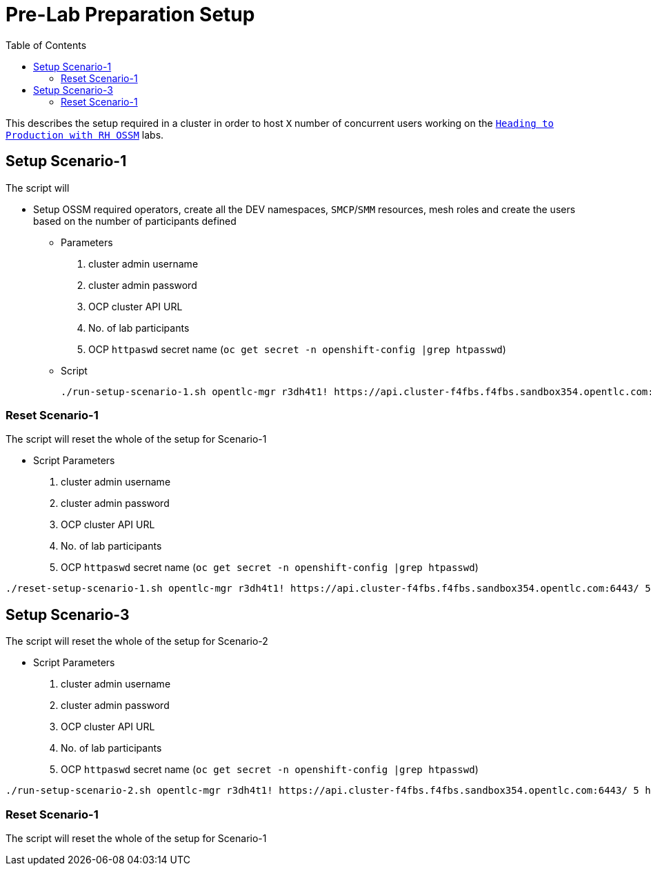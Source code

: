 = Pre-Lab Preparation Setup
:toc:

This describes the setup required in a cluster in order to host `X` number of concurrent users working on the link:../README.adoc[`Heading to Production with RH OSSM`] labs.

== Setup Scenario-1

The script will

* Setup OSSM required operators, create all the DEV namespaces, `SMCP`/`SMM` resources, mesh roles and create the users based on the number of participants defined
** Parameters
1. cluster admin username
2. cluster admin password
3. OCP cluster API URL
4. No. of lab participants
5. OCP `httpaswd` secret name (`oc get secret  -n openshift-config |grep htpasswd`)
** Script
+
----
./run-setup-scenario-1.sh opentlc-mgr r3dh4t1! https://api.cluster-f4fbs.f4fbs.sandbox354.opentlc.com:6443/ 5 htpasswd-secret
----

=== Reset Scenario-1

The script will reset the whole of the setup for Scenario-1

* Script Parameters
1. cluster admin username
2. cluster admin password
3. OCP cluster API URL
4. No. of lab participants
5. OCP `httpaswd` secret name (`oc get secret  -n openshift-config |grep htpasswd`)
----
./reset-setup-scenario-1.sh opentlc-mgr r3dh4t1! https://api.cluster-f4fbs.f4fbs.sandbox354.opentlc.com:6443/ 5 htpasswd-secret
----

== Setup Scenario-3

The script will reset the whole of the setup for Scenario-2

* Script Parameters
1. cluster admin username
2. cluster admin password
3. OCP cluster API URL
4. No. of lab participants
5. OCP `httpaswd` secret name (`oc get secret  -n openshift-config |grep htpasswd`)
----
./run-setup-scenario-2.sh opentlc-mgr r3dh4t1! https://api.cluster-f4fbs.f4fbs.sandbox354.opentlc.com:6443/ 5 htpasswd-secret
----

=== Reset Scenario-1

The script will reset the whole of the setup for Scenario-1






